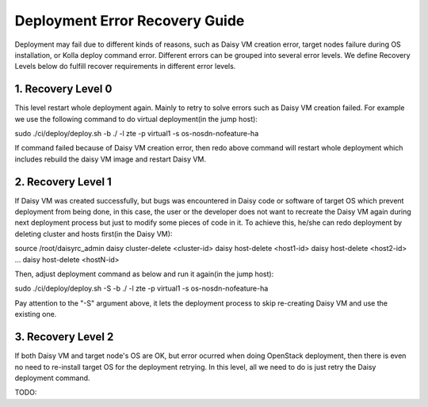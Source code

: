 .. This work is licensed under a Creative Commons Attribution 4.0 International Licence.
.. http://creativecommons.org/licenses/by/4.0

Deployment Error Recovery Guide
===============================

Deployment may fail due to different kinds of reasons, such as Daisy VM creation
error, target nodes failure during OS installation, or Kolla deploy command
error. Different errors can be grouped into several error levels. We define
Recovery Levels below do fulfill recover requirements in different error levels.

1. Recovery Level 0
-------------------

This level restart whole deployment again. Mainly to retry to solve errors such
as Daisy VM creation failed. For example we use the following command to do
virtual deployment(in the jump host):


.. code-block:: console


sudo ./ci/deploy/deploy.sh -b ./ -l zte -p virtual1 -s os-nosdn-nofeature-ha


If command failed because of Daisy VM creation error, then redo above command
will restart whole deployment which includes rebuild the daisy VM image and
restart Daisy VM.


2. Recovery Level 1
-------------------

If Daisy VM was created successfully, but bugs was encountered in Daisy code
or software of target OS which prevent deployment from being done, in this case,
the user or the developer does not want to recreate the Daisy VM again during
next deployment process but just to modify some pieces of code in it. To achieve
this, he/she can redo deployment by deleting cluster and hosts first(in the
Daisy VM):


.. code-block:: console


source /root/daisyrc_admin
daisy cluster-delete <cluster-id>
daisy host-delete <host1-id>
daisy host-delete <host2-id>
...
daisy host-delete <hostN-id>


Then, adjust deployment command as below and run it again(in the jump host):


.. code-block:: console


sudo ./ci/deploy/deploy.sh -S -b ./ -l zte -p virtual1 -s os-nosdn-nofeature-ha


Pay attention to the "-S" argument above, it lets the deployment process to
skip re-creating Daisy VM and use the existing one.


3. Recovery Level 2
-------------------

If both Daisy VM and target node's OS are OK, but error ocurred when doing
OpenStack deployment, then there is even no need to re-install target OS for
the deployment retrying. In this level, all we need to do is just retry the
Daisy deployment command.

TODO:
